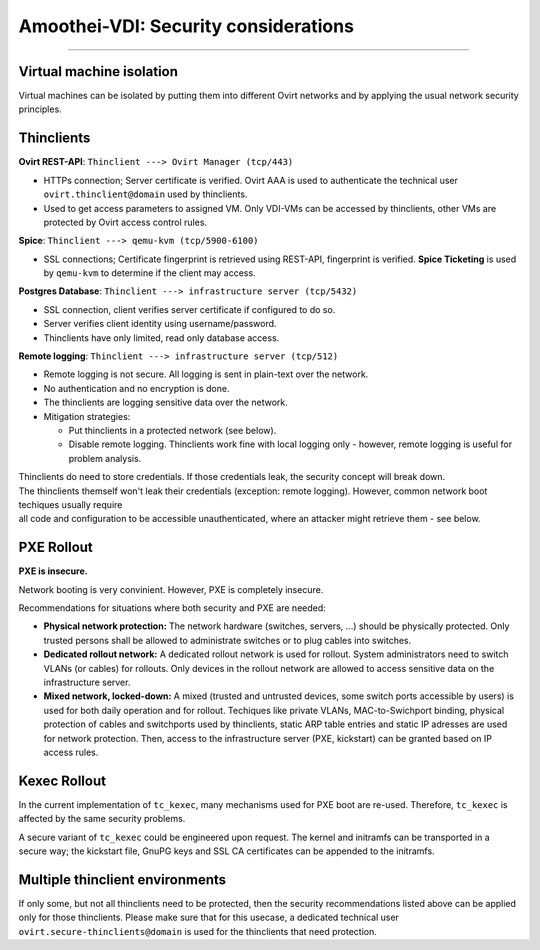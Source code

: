 Amoothei-VDI: Security considerations
=====================================

--------------

Virtual machine isolation
-------------------------

Virtual machines can be isolated by putting them into different Ovirt
networks and by applying the usual network security principles.

Thinclients
-----------

**Ovirt REST-API**: ``Thinclient ---> Ovirt Manager (tcp/443)``

-  HTTPs connection; Server certificate is verified. Ovirt AAA is used
   to authenticate the technical user ``ovirt.thinclient@domain`` used
   by thinclients.
-  Used to get access parameters to assigned VM. Only VDI-VMs can be
   accessed by thinclients, other VMs are protected by Ovirt access
   control rules.

**Spice**: ``Thinclient ---> qemu-kvm (tcp/5900-6100)``

-  SSL connections; Certificate fingerprint is retrieved using REST-API,
   fingerprint is verified. **Spice Ticketing** is used by ``qemu-kvm``
   to determine if the client may access.

**Postgres Database**:
``Thinclient ---> infrastructure server (tcp/5432)``

-  SSL connection, client verifies server certificate if configured to
   do so.
-  Server verifies client identity using username/password.
-  Thinclients have only limited, read only database access.

**Remote logging**: ``Thinclient ---> infrastructure server (tcp/512)``

-  Remote logging is not secure. All logging is sent in plain-text over
   the network.
-  No authentication and no encryption is done.
-  The thinclients are logging sensitive data over the network.
-  Mitigation strategies:

   -  Put thinclients in a protected network (see below).
   -  Disable remote logging. Thinclients work fine with local logging
      only - however, remote logging is useful for problem analysis.

| Thinclients do need to store credentials. If those credentials leak,
  the security concept will break down.
| The thinclients themself won't leak their credentials (exception:
  remote logging). However, common network boot techiques usually
  require
| all code and configuration to be accessible unauthenticated, where an
  attacker might retrieve them - see below.

PXE Rollout
-----------

**PXE is insecure.**

Network booting is very convinient. However, PXE is completely insecure.

Recommendations for situations where both security and PXE are needed:

-  **Physical network protection:** The network hardware (switches,
   servers, ...) should be physically protected. Only trusted persons
   shall be allowed to administrate switches or to plug cables into
   switches.
-  **Dedicated rollout network:** A dedicated rollout network is used
   for rollout. System administrators need to switch VLANs (or cables)
   for rollouts. Only devices in the rollout network are allowed to
   access sensitive data on the infrastructure server.
-  **Mixed network, locked-down:** A mixed (trusted and untrusted
   devices, some switch ports accessible by users) is used for both
   daily operation and for rollout. Techiques like private VLANs,
   MAC-to-Swichport binding, physical protection of cables and
   switchports used by thinclients, static ARP table entries and static
   IP adresses are used for network protection. Then, access to the
   infrastructure server (PXE, kickstart) can be granted based on IP
   access rules.

Kexec Rollout
-------------

In the current implementation of ``tc_kexec``, many mechanisms used for
PXE boot are re-used. Therefore, ``tc_kexec`` is affected by the same
security problems.

A secure variant of ``tc_kexec`` could be engineered upon request. The
kernel and initramfs can be transported in a secure way; the kickstart
file, GnuPG keys and SSL CA certificates can be appended to the
initramfs.

Multiple thinclient environments
--------------------------------

If only some, but not all thinclients need to be protected, then the
security recommendations listed above can be applied only for those
thinclients. Please make sure that for this usecase, a dedicated
technical user ``ovirt.secure-thinclients@domain`` is used for the
thinclients that need protection.
